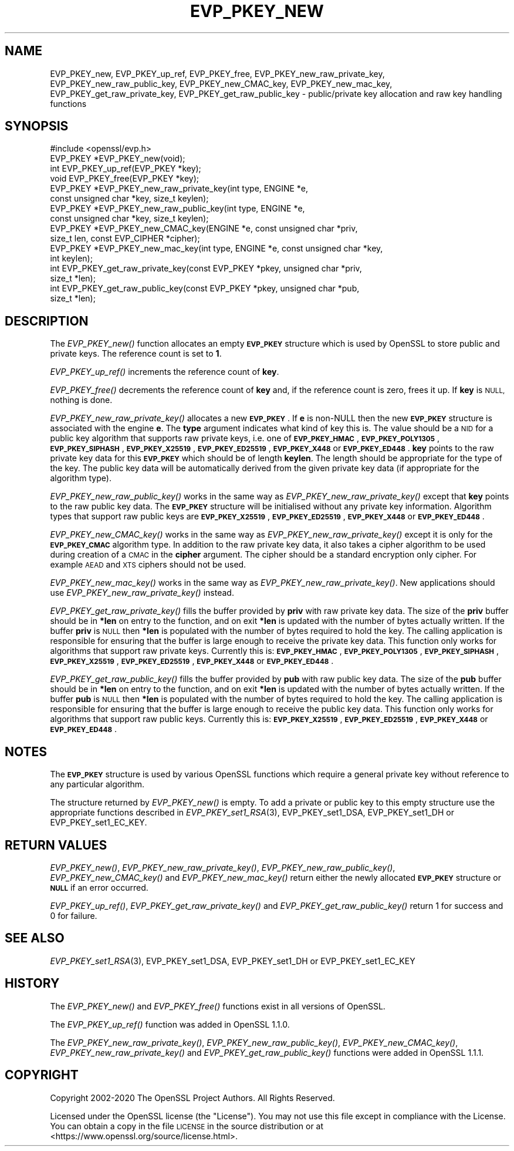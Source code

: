 .\" Automatically generated by Pod::Man 2.27 (Pod::Simple 3.28)
.\"
.\" Standard preamble:
.\" ========================================================================
.de Sp \" Vertical space (when we can't use .PP)
.if t .sp .5v
.if n .sp
..
.de Vb \" Begin verbatim text
.ft CW
.nf
.ne \\$1
..
.de Ve \" End verbatim text
.ft R
.fi
..
.\" Set up some character translations and predefined strings.  \*(-- will
.\" give an unbreakable dash, \*(PI will give pi, \*(L" will give a left
.\" double quote, and \*(R" will give a right double quote.  \*(C+ will
.\" give a nicer C++.  Capital omega is used to do unbreakable dashes and
.\" therefore won't be available.  \*(C` and \*(C' expand to `' in nroff,
.\" nothing in troff, for use with C<>.
.tr \(*W-
.ds C+ C\v'-.1v'\h'-1p'\s-2+\h'-1p'+\s0\v'.1v'\h'-1p'
.ie n \{\
.    ds -- \(*W-
.    ds PI pi
.    if (\n(.H=4u)&(1m=24u) .ds -- \(*W\h'-12u'\(*W\h'-12u'-\" diablo 10 pitch
.    if (\n(.H=4u)&(1m=20u) .ds -- \(*W\h'-12u'\(*W\h'-8u'-\"  diablo 12 pitch
.    ds L" ""
.    ds R" ""
.    ds C` ""
.    ds C' ""
'br\}
.el\{\
.    ds -- \|\(em\|
.    ds PI \(*p
.    ds L" ``
.    ds R" ''
.    ds C`
.    ds C'
'br\}
.\"
.\" Escape single quotes in literal strings from groff's Unicode transform.
.ie \n(.g .ds Aq \(aq
.el       .ds Aq '
.\"
.\" If the F register is turned on, we'll generate index entries on stderr for
.\" titles (.TH), headers (.SH), subsections (.SS), items (.Ip), and index
.\" entries marked with X<> in POD.  Of course, you'll have to process the
.\" output yourself in some meaningful fashion.
.\"
.\" Avoid warning from groff about undefined register 'F'.
.de IX
..
.nr rF 0
.if \n(.g .if rF .nr rF 1
.if (\n(rF:(\n(.g==0)) \{
.    if \nF \{
.        de IX
.        tm Index:\\$1\t\\n%\t"\\$2"
..
.        if !\nF==2 \{
.            nr % 0
.            nr F 2
.        \}
.    \}
.\}
.rr rF
.\"
.\" Accent mark definitions (@(#)ms.acc 1.5 88/02/08 SMI; from UCB 4.2).
.\" Fear.  Run.  Save yourself.  No user-serviceable parts.
.    \" fudge factors for nroff and troff
.if n \{\
.    ds #H 0
.    ds #V .8m
.    ds #F .3m
.    ds #[ \f1
.    ds #] \fP
.\}
.if t \{\
.    ds #H ((1u-(\\\\n(.fu%2u))*.13m)
.    ds #V .6m
.    ds #F 0
.    ds #[ \&
.    ds #] \&
.\}
.    \" simple accents for nroff and troff
.if n \{\
.    ds ' \&
.    ds ` \&
.    ds ^ \&
.    ds , \&
.    ds ~ ~
.    ds /
.\}
.if t \{\
.    ds ' \\k:\h'-(\\n(.wu*8/10-\*(#H)'\'\h"|\\n:u"
.    ds ` \\k:\h'-(\\n(.wu*8/10-\*(#H)'\`\h'|\\n:u'
.    ds ^ \\k:\h'-(\\n(.wu*10/11-\*(#H)'^\h'|\\n:u'
.    ds , \\k:\h'-(\\n(.wu*8/10)',\h'|\\n:u'
.    ds ~ \\k:\h'-(\\n(.wu-\*(#H-.1m)'~\h'|\\n:u'
.    ds / \\k:\h'-(\\n(.wu*8/10-\*(#H)'\z\(sl\h'|\\n:u'
.\}
.    \" troff and (daisy-wheel) nroff accents
.ds : \\k:\h'-(\\n(.wu*8/10-\*(#H+.1m+\*(#F)'\v'-\*(#V'\z.\h'.2m+\*(#F'.\h'|\\n:u'\v'\*(#V'
.ds 8 \h'\*(#H'\(*b\h'-\*(#H'
.ds o \\k:\h'-(\\n(.wu+\w'\(de'u-\*(#H)/2u'\v'-.3n'\*(#[\z\(de\v'.3n'\h'|\\n:u'\*(#]
.ds d- \h'\*(#H'\(pd\h'-\w'~'u'\v'-.25m'\f2\(hy\fP\v'.25m'\h'-\*(#H'
.ds D- D\\k:\h'-\w'D'u'\v'-.11m'\z\(hy\v'.11m'\h'|\\n:u'
.ds th \*(#[\v'.3m'\s+1I\s-1\v'-.3m'\h'-(\w'I'u*2/3)'\s-1o\s+1\*(#]
.ds Th \*(#[\s+2I\s-2\h'-\w'I'u*3/5'\v'-.3m'o\v'.3m'\*(#]
.ds ae a\h'-(\w'a'u*4/10)'e
.ds Ae A\h'-(\w'A'u*4/10)'E
.    \" corrections for vroff
.if v .ds ~ \\k:\h'-(\\n(.wu*9/10-\*(#H)'\s-2\u~\d\s+2\h'|\\n:u'
.if v .ds ^ \\k:\h'-(\\n(.wu*10/11-\*(#H)'\v'-.4m'^\v'.4m'\h'|\\n:u'
.    \" for low resolution devices (crt and lpr)
.if \n(.H>23 .if \n(.V>19 \
\{\
.    ds : e
.    ds 8 ss
.    ds o a
.    ds d- d\h'-1'\(ga
.    ds D- D\h'-1'\(hy
.    ds th \o'bp'
.    ds Th \o'LP'
.    ds ae ae
.    ds Ae AE
.\}
.rm #[ #] #H #V #F C
.\" ========================================================================
.\"
.IX Title "EVP_PKEY_NEW 3"
.TH EVP_PKEY_NEW 3 "2023-05-25" "1.1.1u-dev" "OpenSSL"
.\" For nroff, turn off justification.  Always turn off hyphenation; it makes
.\" way too many mistakes in technical documents.
.if n .ad l
.nh
.SH "NAME"
EVP_PKEY_new, EVP_PKEY_up_ref, EVP_PKEY_free, EVP_PKEY_new_raw_private_key, EVP_PKEY_new_raw_public_key, EVP_PKEY_new_CMAC_key, EVP_PKEY_new_mac_key, EVP_PKEY_get_raw_private_key, EVP_PKEY_get_raw_public_key \&\- public/private key allocation and raw key handling functions
.SH "SYNOPSIS"
.IX Header "SYNOPSIS"
.Vb 1
\& #include <openssl/evp.h>
\&
\& EVP_PKEY *EVP_PKEY_new(void);
\& int EVP_PKEY_up_ref(EVP_PKEY *key);
\& void EVP_PKEY_free(EVP_PKEY *key);
\&
\& EVP_PKEY *EVP_PKEY_new_raw_private_key(int type, ENGINE *e,
\&                                        const unsigned char *key, size_t keylen);
\& EVP_PKEY *EVP_PKEY_new_raw_public_key(int type, ENGINE *e,
\&                                       const unsigned char *key, size_t keylen);
\& EVP_PKEY *EVP_PKEY_new_CMAC_key(ENGINE *e, const unsigned char *priv,
\&                                 size_t len, const EVP_CIPHER *cipher);
\& EVP_PKEY *EVP_PKEY_new_mac_key(int type, ENGINE *e, const unsigned char *key,
\&                                int keylen);
\&
\& int EVP_PKEY_get_raw_private_key(const EVP_PKEY *pkey, unsigned char *priv,
\&                                  size_t *len);
\& int EVP_PKEY_get_raw_public_key(const EVP_PKEY *pkey, unsigned char *pub,
\&                                 size_t *len);
.Ve
.SH "DESCRIPTION"
.IX Header "DESCRIPTION"
The \fIEVP_PKEY_new()\fR function allocates an empty \fB\s-1EVP_PKEY\s0\fR structure which is
used by OpenSSL to store public and private keys. The reference count is set to
\&\fB1\fR.
.PP
\&\fIEVP_PKEY_up_ref()\fR increments the reference count of \fBkey\fR.
.PP
\&\fIEVP_PKEY_free()\fR decrements the reference count of \fBkey\fR and, if the reference
count is zero, frees it up. If \fBkey\fR is \s-1NULL,\s0 nothing is done.
.PP
\&\fIEVP_PKEY_new_raw_private_key()\fR allocates a new \fB\s-1EVP_PKEY\s0\fR. If \fBe\fR is non-NULL
then the new \fB\s-1EVP_PKEY\s0\fR structure is associated with the engine \fBe\fR. The
\&\fBtype\fR argument indicates what kind of key this is. The value should be a \s-1NID\s0
for a public key algorithm that supports raw private keys, i.e. one of
\&\fB\s-1EVP_PKEY_HMAC\s0\fR, \fB\s-1EVP_PKEY_POLY1305\s0\fR, \fB\s-1EVP_PKEY_SIPHASH\s0\fR, \fB\s-1EVP_PKEY_X25519\s0\fR,
\&\fB\s-1EVP_PKEY_ED25519\s0\fR, \fB\s-1EVP_PKEY_X448\s0\fR or \fB\s-1EVP_PKEY_ED448\s0\fR. \fBkey\fR points to the
raw private key data for this \fB\s-1EVP_PKEY\s0\fR which should be of length \fBkeylen\fR.
The length should be appropriate for the type of the key. The public key data
will be automatically derived from the given private key data (if appropriate
for the algorithm type).
.PP
\&\fIEVP_PKEY_new_raw_public_key()\fR works in the same way as
\&\fIEVP_PKEY_new_raw_private_key()\fR except that \fBkey\fR points to the raw public key
data. The \fB\s-1EVP_PKEY\s0\fR structure will be initialised without any private key
information. Algorithm types that support raw public keys are
\&\fB\s-1EVP_PKEY_X25519\s0\fR, \fB\s-1EVP_PKEY_ED25519\s0\fR, \fB\s-1EVP_PKEY_X448\s0\fR or \fB\s-1EVP_PKEY_ED448\s0\fR.
.PP
\&\fIEVP_PKEY_new_CMAC_key()\fR works in the same way as \fIEVP_PKEY_new_raw_private_key()\fR
except it is only for the \fB\s-1EVP_PKEY_CMAC\s0\fR algorithm type. In addition to the
raw private key data, it also takes a cipher algorithm to be used during
creation of a \s-1CMAC\s0 in the \fBcipher\fR argument. The cipher should be a standard
encryption only cipher. For example \s-1AEAD\s0 and \s-1XTS\s0 ciphers should not be used.
.PP
\&\fIEVP_PKEY_new_mac_key()\fR works in the same way as \fIEVP_PKEY_new_raw_private_key()\fR.
New applications should use \fIEVP_PKEY_new_raw_private_key()\fR instead.
.PP
\&\fIEVP_PKEY_get_raw_private_key()\fR fills the buffer provided by \fBpriv\fR with raw
private key data. The size of the \fBpriv\fR buffer should be in \fB*len\fR on entry
to the function, and on exit \fB*len\fR is updated with the number of bytes
actually written. If the buffer \fBpriv\fR is \s-1NULL\s0 then \fB*len\fR is populated with
the number of bytes required to hold the key. The calling application is
responsible for ensuring that the buffer is large enough to receive the private
key data. This function only works for algorithms that support raw private keys.
Currently this is: \fB\s-1EVP_PKEY_HMAC\s0\fR, \fB\s-1EVP_PKEY_POLY1305\s0\fR, \fB\s-1EVP_PKEY_SIPHASH\s0\fR,
\&\fB\s-1EVP_PKEY_X25519\s0\fR, \fB\s-1EVP_PKEY_ED25519\s0\fR, \fB\s-1EVP_PKEY_X448\s0\fR or \fB\s-1EVP_PKEY_ED448\s0\fR.
.PP
\&\fIEVP_PKEY_get_raw_public_key()\fR fills the buffer provided by \fBpub\fR with raw
public key data. The size of the \fBpub\fR buffer should be in \fB*len\fR on entry
to the function, and on exit \fB*len\fR is updated with the number of bytes
actually written. If the buffer \fBpub\fR is \s-1NULL\s0 then \fB*len\fR is populated with
the number of bytes required to hold the key. The calling application is
responsible for ensuring that the buffer is large enough to receive the public
key data. This function only works for algorithms that support raw public  keys.
Currently this is: \fB\s-1EVP_PKEY_X25519\s0\fR, \fB\s-1EVP_PKEY_ED25519\s0\fR, \fB\s-1EVP_PKEY_X448\s0\fR or
\&\fB\s-1EVP_PKEY_ED448\s0\fR.
.SH "NOTES"
.IX Header "NOTES"
The \fB\s-1EVP_PKEY\s0\fR structure is used by various OpenSSL functions which require a
general private key without reference to any particular algorithm.
.PP
The structure returned by \fIEVP_PKEY_new()\fR is empty. To add a private or public
key to this empty structure use the appropriate functions described in
\&\fIEVP_PKEY_set1_RSA\fR\|(3), EVP_PKEY_set1_DSA, EVP_PKEY_set1_DH or
EVP_PKEY_set1_EC_KEY.
.SH "RETURN VALUES"
.IX Header "RETURN VALUES"
\&\fIEVP_PKEY_new()\fR, \fIEVP_PKEY_new_raw_private_key()\fR, \fIEVP_PKEY_new_raw_public_key()\fR,
\&\fIEVP_PKEY_new_CMAC_key()\fR and \fIEVP_PKEY_new_mac_key()\fR return either the newly
allocated \fB\s-1EVP_PKEY\s0\fR structure or \fB\s-1NULL\s0\fR if an error occurred.
.PP
\&\fIEVP_PKEY_up_ref()\fR, \fIEVP_PKEY_get_raw_private_key()\fR and
\&\fIEVP_PKEY_get_raw_public_key()\fR return 1 for success and 0 for failure.
.SH "SEE ALSO"
.IX Header "SEE ALSO"
\&\fIEVP_PKEY_set1_RSA\fR\|(3), EVP_PKEY_set1_DSA, EVP_PKEY_set1_DH or
EVP_PKEY_set1_EC_KEY
.SH "HISTORY"
.IX Header "HISTORY"
The
\&\fIEVP_PKEY_new()\fR and \fIEVP_PKEY_free()\fR functions exist in all versions of OpenSSL.
.PP
The \fIEVP_PKEY_up_ref()\fR function was added in OpenSSL 1.1.0.
.PP
The
\&\fIEVP_PKEY_new_raw_private_key()\fR, \fIEVP_PKEY_new_raw_public_key()\fR,
\&\fIEVP_PKEY_new_CMAC_key()\fR, \fIEVP_PKEY_new_raw_private_key()\fR and
\&\fIEVP_PKEY_get_raw_public_key()\fR functions were added in OpenSSL 1.1.1.
.SH "COPYRIGHT"
.IX Header "COPYRIGHT"
Copyright 2002\-2020 The OpenSSL Project Authors. All Rights Reserved.
.PP
Licensed under the OpenSSL license (the \*(L"License\*(R").  You may not use
this file except in compliance with the License.  You can obtain a copy
in the file \s-1LICENSE\s0 in the source distribution or at
<https://www.openssl.org/source/license.html>.
